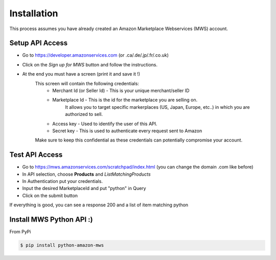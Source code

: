 Installation
=============
This process assumes you have already created an Amazon Marketplace Webservices (MWS) account.

Setup API Access
---------------------

* Go to https://developer.amazonservices.com (or .ca/.de/.jp/.fr/.co.uk)
* Click on the *Sign up for MWS* button and follow the instructions.
* At the end you must have a screen (print it and save it !)
	This screen will contain the following credentials:
		* Merchant Id (or Seller Id) - This is your unique merchant/seller ID
		* Marketplace Id - This is the id for the marketplace you are selling on.
						    It allows you to target specific markerplaces (US, Japan, Europe, etc..) in which you are authorized to sell.
		* Access key - Used to identify the user of this API.
		* Secret key - This is used to authenticate every request sent to Amazon
	Make sure to keep this confidential as these credentials can potentially compromise your account.


Test API Access
-----------------

* Go to https://mws.amazonservices.com/scratchpad/index.html (you can change the domain .com like before)
* In API selection, choose **Products** and *ListMatchingProducts*
* In Authentication put your credentials.
* Input the desired MarketplaceId and put "python" in Query
* Click on the submit button

If everything is good, you can see a response 200 and a list of item matching python


Install MWS Python API :)
-------------------------

From PyPi

.. code-block:: bash

    $ pip install python-amazon-mws

